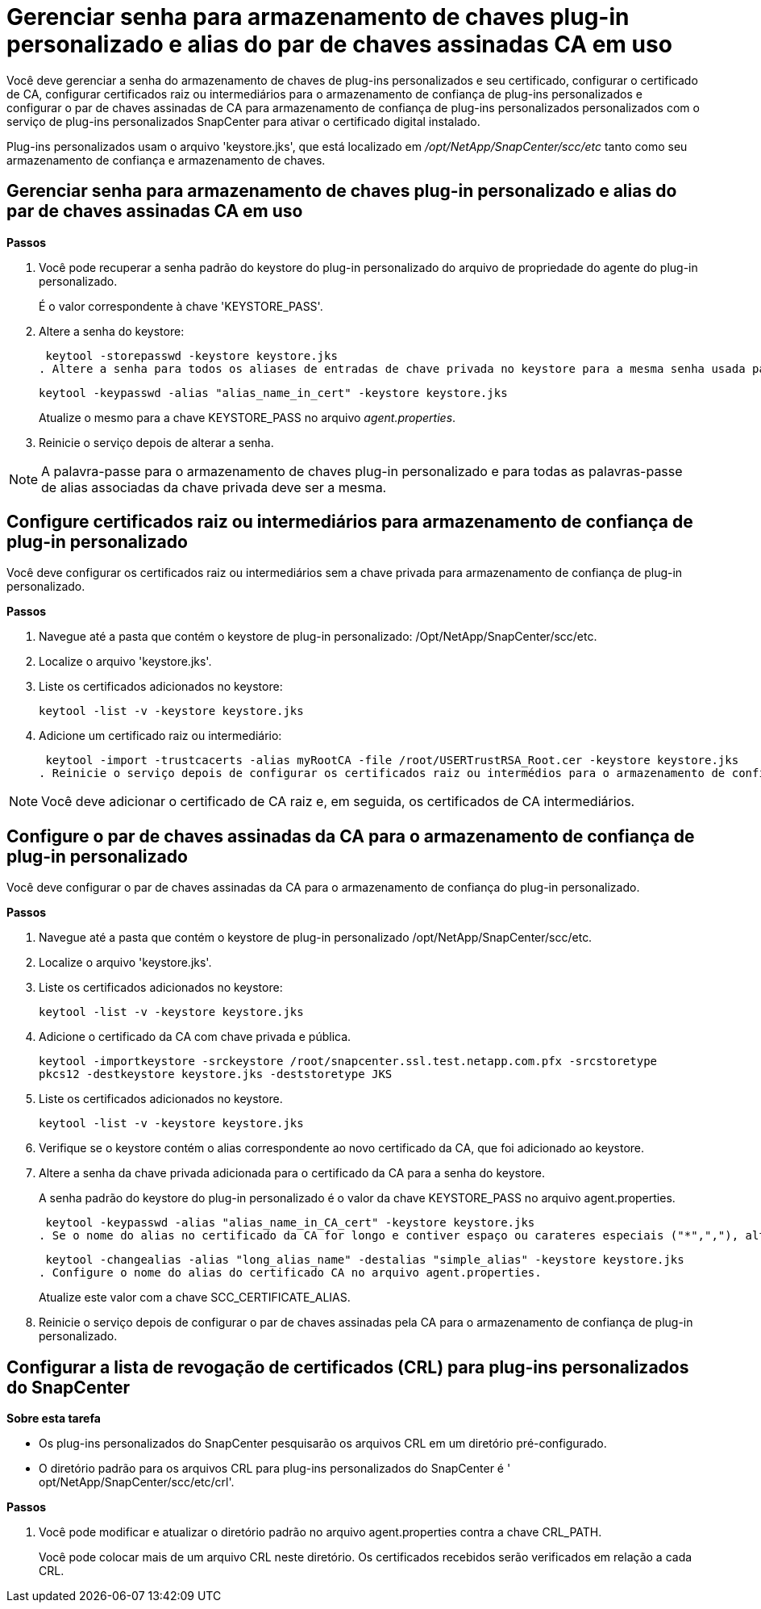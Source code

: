 = Gerenciar senha para armazenamento de chaves plug-in personalizado e alias do par de chaves assinadas CA em uso
:allow-uri-read: 


Você deve gerenciar a senha do armazenamento de chaves de plug-ins personalizados e seu certificado, configurar o certificado de CA, configurar certificados raiz ou intermediários para o armazenamento de confiança de plug-ins personalizados e configurar o par de chaves assinadas de CA para armazenamento de confiança de plug-ins personalizados personalizados com o serviço de plug-ins personalizados SnapCenter para ativar o certificado digital instalado.

Plug-ins personalizados usam o arquivo 'keystore.jks', que está localizado em _/opt/NetApp/SnapCenter/scc/etc_ tanto como seu armazenamento de confiança e armazenamento de chaves.



== Gerenciar senha para armazenamento de chaves plug-in personalizado e alias do par de chaves assinadas CA em uso

*Passos*

. Você pode recuperar a senha padrão do keystore do plug-in personalizado do arquivo de propriedade do agente do plug-in personalizado.
+
É o valor correspondente à chave 'KEYSTORE_PASS'.

. Altere a senha do keystore:
+
 keytool -storepasswd -keystore keystore.jks
. Altere a senha para todos os aliases de entradas de chave privada no keystore para a mesma senha usada para o keystore:
+
 keytool -keypasswd -alias "alias_name_in_cert" -keystore keystore.jks
+
Atualize o mesmo para a chave KEYSTORE_PASS no arquivo _agent.properties_.

. Reinicie o serviço depois de alterar a senha.



NOTE: A palavra-passe para o armazenamento de chaves plug-in personalizado e para todas as palavras-passe de alias associadas da chave privada deve ser a mesma.



== Configure certificados raiz ou intermediários para armazenamento de confiança de plug-in personalizado

Você deve configurar os certificados raiz ou intermediários sem a chave privada para armazenamento de confiança de plug-in personalizado.

*Passos*

. Navegue até a pasta que contém o keystore de plug-in personalizado: /Opt/NetApp/SnapCenter/scc/etc.
. Localize o arquivo 'keystore.jks'.
. Liste os certificados adicionados no keystore:
+
`keytool -list -v -keystore keystore.jks`

. Adicione um certificado raiz ou intermediário:
+
 keytool -import -trustcacerts -alias myRootCA -file /root/USERTrustRSA_Root.cer -keystore keystore.jks
. Reinicie o serviço depois de configurar os certificados raiz ou intermédios para o armazenamento de confiança de plug-in personalizado.



NOTE: Você deve adicionar o certificado de CA raiz e, em seguida, os certificados de CA intermediários.



== Configure o par de chaves assinadas da CA para o armazenamento de confiança de plug-in personalizado

Você deve configurar o par de chaves assinadas da CA para o armazenamento de confiança do plug-in personalizado.

*Passos*

. Navegue até a pasta que contém o keystore de plug-in personalizado /opt/NetApp/SnapCenter/scc/etc.
. Localize o arquivo 'keystore.jks'.
. Liste os certificados adicionados no keystore:
+
`keytool -list -v -keystore keystore.jks`

. Adicione o certificado da CA com chave privada e pública.
+
`keytool -importkeystore -srckeystore /root/snapcenter.ssl.test.netapp.com.pfx -srcstoretype pkcs12 -destkeystore keystore.jks -deststoretype JKS`

. Liste os certificados adicionados no keystore.
+
`keytool -list -v -keystore keystore.jks`

. Verifique se o keystore contém o alias correspondente ao novo certificado da CA, que foi adicionado ao keystore.
. Altere a senha da chave privada adicionada para o certificado da CA para a senha do keystore.
+
A senha padrão do keystore do plug-in personalizado é o valor da chave KEYSTORE_PASS no arquivo agent.properties.

+
 keytool -keypasswd -alias "alias_name_in_CA_cert" -keystore keystore.jks
. Se o nome do alias no certificado da CA for longo e contiver espaço ou carateres especiais ("*",","), altere o nome do alias para um nome simples:
+
 keytool -changealias -alias "long_alias_name" -destalias "simple_alias" -keystore keystore.jks
. Configure o nome do alias do certificado CA no arquivo agent.properties.
+
Atualize este valor com a chave SCC_CERTIFICATE_ALIAS.

. Reinicie o serviço depois de configurar o par de chaves assinadas pela CA para o armazenamento de confiança de plug-in personalizado.




== Configurar a lista de revogação de certificados (CRL) para plug-ins personalizados do SnapCenter

*Sobre esta tarefa*

* Os plug-ins personalizados do SnapCenter pesquisarão os arquivos CRL em um diretório pré-configurado.
* O diretório padrão para os arquivos CRL para plug-ins personalizados do SnapCenter é ' opt/NetApp/SnapCenter/scc/etc/crl'.


*Passos*

. Você pode modificar e atualizar o diretório padrão no arquivo agent.properties contra a chave CRL_PATH.
+
Você pode colocar mais de um arquivo CRL neste diretório. Os certificados recebidos serão verificados em relação a cada CRL.


